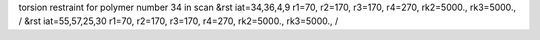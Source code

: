 torsion restraint for polymer number 34 in scan
&rst iat=34,36,4,9 r1=70, r2=170, r3=170, r4=270, rk2=5000., rk3=5000., /
&rst iat=55,57,25,30 r1=70, r2=170, r3=170, r4=270, rk2=5000., rk3=5000., /
